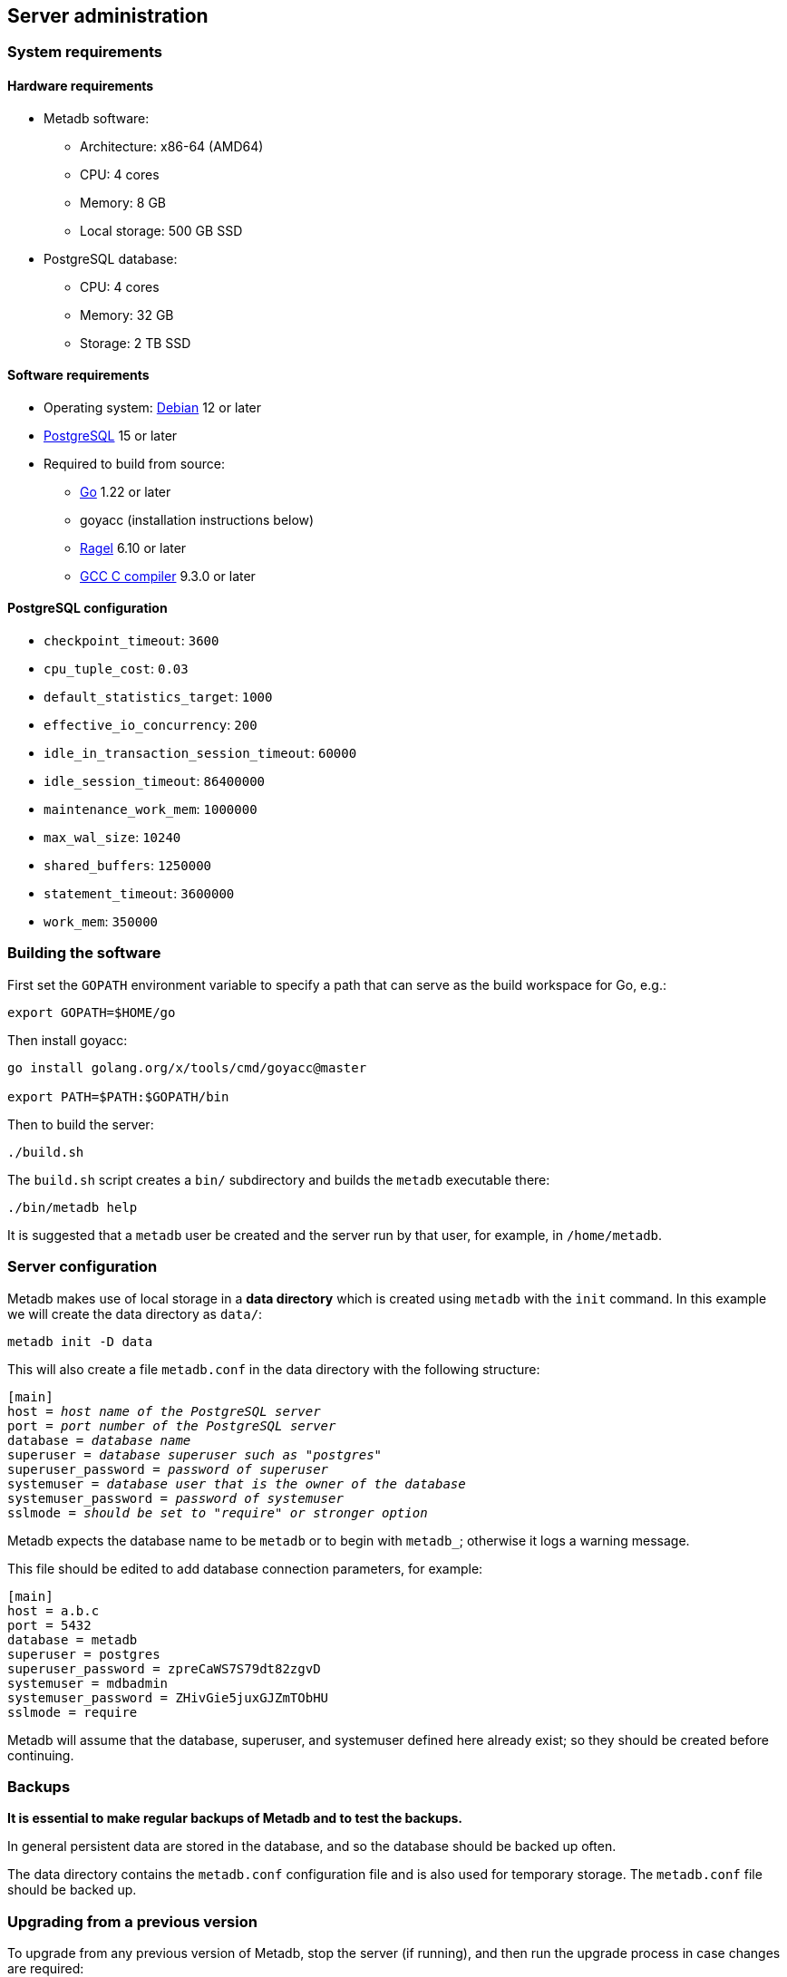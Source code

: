 == Server administration

=== System requirements

==== Hardware requirements

* Metadb software:
** Architecture: x86-64 (AMD64)
** CPU: 4 cores
** Memory: 8 GB
** Local storage: 500 GB SSD
* PostgreSQL database:
** CPU: 4 cores
** Memory: 32 GB
** Storage: 2 TB SSD

==== Software requirements

* Operating system: https://www.debian.org[Debian] 12 or later
* https://www.postgresql.org/[PostgreSQL] 15 or later
* Required to build from source:
** https://golang.org/[Go] 1.22 or later
** goyacc (installation instructions below)
** https://www.colm.net/open-source/ragel/[Ragel] 6.10 or later
** https://gcc.gnu.org/[GCC C compiler] 9.3.0 or later

==== PostgreSQL configuration

* `checkpoint_timeout`: `3600`
* `cpu_tuple_cost`: `0.03`
* `default_statistics_target`: `1000`
* `effective_io_concurrency`: `200`
* `idle_in_transaction_session_timeout`: `60000`
* `idle_session_timeout`: `86400000`
* `maintenance_work_mem`: `1000000`
* `max_wal_size`: `10240`
* `shared_buffers`: `1250000`
* `statement_timeout`: `3600000`
* `work_mem`: `350000`

=== Building the software

First set the `GOPATH` environment variable to specify a path that can serve as
the build workspace for Go, e.g.:

[source,bash]
----
export GOPATH=$HOME/go
----

Then install goyacc:

[source,bash]
----
go install golang.org/x/tools/cmd/goyacc@master

export PATH=$PATH:$GOPATH/bin
----

Then to build the server:

[source,bash]
----
./build.sh
----

The `build.sh` script creates a `bin/` subdirectory and builds the `metadb`
executable there:

[source,bash]
----
./bin/metadb help
----

It is suggested that a `metadb` user be created and the server run by that
user, for example, in `/home/metadb`.

=== Server configuration

Metadb makes use of local storage in a *data directory* which is created using
`metadb` with the `init` command.  In this example we will create the data
directory as `data/`:

[source,bash]
----
metadb init -D data
----

This will also create a file `metadb.conf` in the data directory with the
following structure:

[source,subs="verbatim,quotes"]
----
[main]
host = _host name of the PostgreSQL server_
port = _port number of the PostgreSQL server_
database = _database name_
superuser = _database superuser such as "postgres"_
superuser_password = _password of superuser_
systemuser = _database user that is the owner of the database_
systemuser_password = _password of systemuser_
sslmode = _should be set to "require" or stronger option_
----

Metadb expects the database name to be `metadb` or to begin with `metadb_`;
otherwise it logs a warning message.

This file should be edited to add database connection parameters, for example:

[source,subs="verbatim,quotes"]
----
[main]
host = a.b.c
port = 5432
database = metadb
superuser = postgres
superuser_password = zpreCaWS7S79dt82zgvD
systemuser = mdbadmin
systemuser_password = ZHivGie5juxGJZmTObHU
sslmode = require
----

Metadb will assume that the database, superuser, and systemuser defined here
already exist; so they should be created before continuing.

=== Backups

*It is essential to make regular backups of Metadb and to test the backups.*

In general persistent data are stored in the database, and so the database
should be backed up often.

The data directory contains the `metadb.conf` configuration file and is also
used for temporary storage.  The `metadb.conf` file should be backed up.

=== Upgrading from a previous version

To upgrade from any previous version of Metadb, stop the server (if running),
and then run the upgrade process in case changes are required:

----
metadb upgrade -D data
----

The upgrade process may, in some instances, take a significant amount of time
to run.  The database generally remains available to users during this period.

If no changes are needed, the process outputs:

----
metadb: "data" is up to date
----

=== Running the server

To start the server:

[source,bash]
----
nohup metadb start -D data -l metadb.log &
----

The `--memlimit` option can be used to set a soft memory limit (in GiB) if
needed, for example:

[source,bash]
----
nohup metadb start -D data -l metadb.log --memlimit 2 &
----

The server listens on port 8550 by default, but this can be set using the
`--port` option.  The `--debug` option enables verbose logging.

To stop the server:

[source,bash]
----
metadb stop -D data
----

Note that stopping or restarting the server may delay scheduled data updates or
cause them to restart.

The server can be set up to run with systemd via a file such as
`/etc/systemd/system/metadb.service`, for example:

[source,ini]
----
[Unit]
Description=Metadb
After=network.target remote-fs.target

[Service]
Type=simple
User=metadb
ExecStart=/bin/bash -ce "exec /home/metadb/bin/metadb start -D /home/metadb/data -l /home/metadb/metadb.log"
Restart=on-abort

[Install]
WantedBy=multi-user.target
----

Then:

----
systemctl enable metadb

systemctl start metadb
----

=== Connecting to the server

The PostgreSQL terminal-based client, `psql`, is used to connect to a Metadb
server that runs on the same host and listens on a specified port:

----
psql -d metadb -h localhost -X -p <port>
----

For example:

----
psql -d metadb -h localhost -X -p 8550
----

See *Reference > Statements* for commands that can be issued via `psql`.

=== Configuring a Kafka data source

==== Overview

Metadb currently supports reading Kafka messages in the format produced by the
Debezium PostgreSQL connector for Kafka Connect.  Configuration of Kafka, Kafka
Connect, Debezium, and PostgreSQL logical decoding is beyond the scope of this
documentation, but a few notes are included here.

Data flow in this direction:

1. A source PostgreSQL database
2. Kafka Connect/Debezium
3. Kafka
4. Metadb
5. The analytics database

==== Creating a connector

To allow capturing data changes in the source PostgreSQL database, logical
decoding has to be enabled, in particular by setting `wal_level = logical` in
`postgresql.conf`.

Note that timeout settings in the source database such as
`idle_in_transaction_session_timeout` can cause the connector to fail, if a
timeout occurs while the connector is taking an initial snapshot of the
database.

Next we create a connector configuration file for Kafka Connect:

----
{
    "name": "sensor-1-connector",
    "config": {
        "connector.class": "io.debezium.connector.postgresql.PostgresConnector",
        "database.dbname": "sourcedb",
        "database.hostname": "example.host.name",
        "database.password": "eHrkGrZL8mMJOFgToqqL",
        "database.port": "5432",
        "database.server.name": "metadb_sensor_1",
        "database.user": "dbuser",
        "plugin.name": "pgoutput",
        "snapshot.mode": "exported",
        "tasks.max": "1",
        "truncate.handling.mode": "include",
        "publication.autocreate.mode", "filtered"
        "heartbeat.interval.ms": "30000",
        "heartbeat.action.query": "UPDATE admin.heartbeat set last_heartbeat = now();"
    }
}
----

It is recommended to use the connector configuration settings
`heartbeat.interval.ms` and `heartbeat.action.query` as above to avoid spikes
in disk space consumption within the source database.  (See the Debezium
PostgreSQL connector documentation for more details.)  The `schemastopfilter`
option of the `CREATE DATA SOURCE` command is used to filter out the heartbeat
table.

In the source database:

----
CREATE SCHEMA admin;

CREATE TABLE admin.heartbeat (last_heartbeat timestamptz PRIMARY KEY);

INSERT INTO admin.heartbeat (last_heartbeat) VALUES (now());
----

Then to create the connector:

----
curl -X POST -i -H "Accept: application/json" -H "Content-Type: application/json" \
     -d @connector.json https://kafka.connect.server/connectors
----

Note the `1` included in `name` and `database.server.name` in the connector
configuration.  This is suggested as a version number, which can be incremented
if the data stream needs to be resynchronized with a new connector.

Metadb requires all streamed tables to have a primary key defined.  Tables that
do not meet this requirement should be filtered out in the Debezium PostgreSQL
connector configuration by setting `schema.exclude.list` or
`table.exclude.list`.  Otherwise they will generate error messages in the
Metadb log.

==== Monitoring replication

*The replication slot disk usage must be monitored, because under certain error
conditions it can grow too large and possibly fill up the disk.* To show the
disk usage (in the source database):

----
select slot_name, pg_size_pretty(pg_wal_lsn_diff(pg_current_wal_lsn(),
    restart_lsn)) as replicationSlotLag, active from pg_replication_slots;
----

*It is recommended to allocate plenty of extra disk space in the source
database.*

==== Creating the data source

In Metadb, a data source is defined using the `CREATE DATA SOURCE` statement,
for example:

----
CREATE DATA SOURCE sensor TYPE kafka OPTIONS (
    brokers 'kafka:29092',
    topics '^metadb_sensor_1\.',
    consumergroup 'metadb_sensor_1_1',
    addschemaprefix 'sensor_',
    schemastopfilter 'admin'
);
----

==== Initial synchronization

[.aqua-background]#Metadb 1.2#
When a new data source is first configured using `CREATE DATA SOURCE`, Metadb
automatically puts the database into synchronizing mode, just as if `metadb
sync` had been run (see *Server administration > Resynchronizing a data
source*).  This has the effect of pausing periodic transforms and external SQL.
When the initial snapshot has finished streaming, the message "source snapshot
complete (deadline exceeded)" will be written to the log.  Then, to complete
this first synchronization, stop the Metadb server, and after that run `metadb
endsync`:

[source,bash]
----
metadb stop -D data

metadb endsync -D data --source sensor
----

Once "endsync" has finished running, start the Metadb server.

==== Deleting a connection

Sometimes a connection may have to be deleted and recreated (see *Server
administration > Resynchronizing a data source*).  After deleting a connection,
the replication slot and publication in the source database should be dropped
using:

----
SELECT pg_drop_replication_slot('debezium');

DROP PUBLICATION dbz_publication;
----

=== Resynchronizing a data source

If a Kafka data stream fails and cannot be resumed, it may be necessary to
re-stream a complete snapshot of the data to Metadb.  For example, a source
database may become unsynchronized with the analytic database, requiring a new
snapshot of the source database to be streamed.  Metadb can accept re-streamed
data in order to synchronize with the source, using the following procedure.

Note that during the synchronization process, the analytics database continues
to be available to users.  However, streaming updates will be slower than
usual, and there temporarily may be missing records (until they are
re-streamed) or "extra" records (recently deleted in the source database).
Also, periodic transforms and external SQL are paused during synchronization.

.Note
****
[.text-center]
The instructions below use the Metadb commands "sync" and "endsync".  In Metadb
versions before 1.2, these commands were called "reset" and "clean",
respectively.
****

1. Update the `topics` and `consumergroup` configuration settings for the new
   data stream.
+
[source]
----
ALTER DATA SOURCE sensor OPTIONS
    (SET topics '^metadb_sensor_2\.', SET consumergroup 'metadb_sensor_2_1');
----
+
*Do not restart the Metadb server but continue directly to Step 2.*

2. Stop the Metadb server and (before starting it again) run `metadb sync`.
   This may take some time to run.
+
[source,bash]
----
metadb stop -D data

metadb sync -D data --source sensor
----

3. Start the Metadb server to begin streaming the data.

4. Once the new data have finished (or nearly finished) re-streaming, stop the
   Metadb server, and run `metadb endsync` to remove any old data that have not
   been refreshed by the new data stream.
+
[source,bash]
----
metadb endsync -D data --source sensor
----
+
The timing of when "endsync" should be run is up to the admninistrator, but *it
must be run to complete the synchronization process*.  In most cases it will be
more convenient for users if "endsync" is run too late (delaying removal of
deleted records) rather than too early (removing records before they have been
restreamed).
+
Metadb detects when snapshot data are no longer being received, and then writes
"source snapshot complete (deadline exceeded)" to the log.  This generally
means it is a good time to run "endsync".

5. Start the server.
+
Until a failed stream is re-streamed by following the process above, the
analytic database may continue to be unsynchronized with the source.

=== Creating database users

To create a new database user account:

[source]
----
CREATE USER wegg WITH PASSWORD 'LZn2DCajcNHpGR3ZXWHD', COMMENT 'Silas Wegg';
----

In addition to creating the user, this also creates a schema with the same name
as the user.  The schema is intended as a workspace for the user.

.Recommendations:
* Each user account should be for an individual user and not shared by more
  than one person.
* Prefer user names of 3 to 8 characters in length.

By default the user does not have access to data tables.  To give the user
access to all tables generated from a data source (including tables not yet
created):

[source]
----
AUTHORIZE SELECT ON ALL TABLES IN DATA SOURCE sensor TO wegg;
----

.Note
****
[.text-center]
AUTHORIZE currently requires restarting the server before it will take
effect.
****

=== Administrative database changes

It is possible to make administrative-level changes directly in the underlying
PostgreSQL database, such as providing additional tables for users.  However,
the following guidelines should be followed strictly to avoid disrupting the
operation of Metadb:

1. No changes should be made to any database objects created by Metadb.  If it
should become necessary to make changes to the database objects at the request
of the Metadb maintainers, the server should be stopped first to prevent it
from operating with an out-of-date cache.  If changes are made to the database
objects inadvertently, the server should be stopped as soon as possible and not
started until the changes have been reversed.

2. Changes generally should be made while logged in as a new database user (not
a superuser) that is created specifically for that purpose.

3. Any new database objects should be created in a new schema that will not
coincide with a schema that may be created by Metadb.  This can be ensured by
always setting `addschemaprefix` in data source configurations and avoiding
names with those prefixes when creating a new schema.

4. Database views should not be created in the database.
